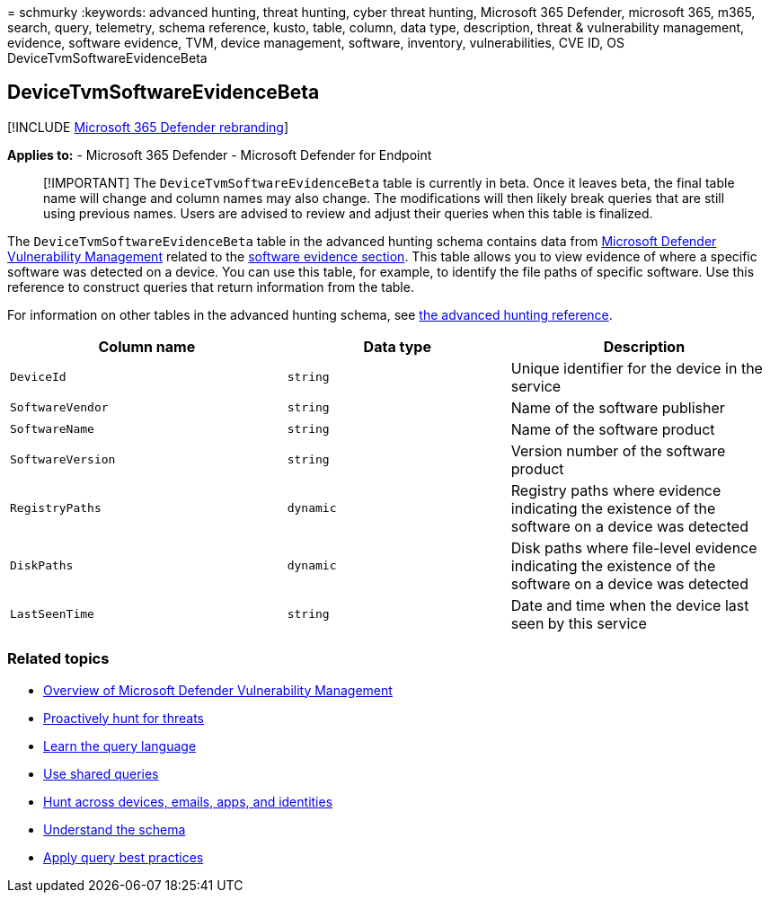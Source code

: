 = 
schmurky
:keywords: advanced hunting, threat hunting, cyber threat hunting,
Microsoft 365 Defender, microsoft 365, m365, search, query, telemetry,
schema reference, kusto, table, column, data type, description, threat &
vulnerability management, evidence, software evidence, TVM, device
management, software, inventory, vulnerabilities, CVE ID, OS
DeviceTvmSoftwareEvidenceBeta

== DeviceTvmSoftwareEvidenceBeta

{empty}[!INCLUDE link:../includes/microsoft-defender.md[Microsoft 365
Defender rebranding]]

*Applies to:* - Microsoft 365 Defender - Microsoft Defender for Endpoint

____
[!IMPORTANT] The `DeviceTvmSoftwareEvidenceBeta` table is currently in
beta. Once it leaves beta, the final table name will change and column
names may also change. The modifications will then likely break queries
that are still using previous names. Users are advised to review and
adjust their queries when this table is finalized.
____

The `DeviceTvmSoftwareEvidenceBeta` table in the advanced hunting schema
contains data from
link:/windows/security/threat-protection/microsoft-defender-atp/next-gen-threat-and-vuln-mgt[Microsoft
Defender Vulnerability Management] related to the
link:/microsoft-365/security/defender-endpoint/tvm-software-inventory#software-evidence[software
evidence section]. This table allows you to view evidence of where a
specific software was detected on a device. You can use this table, for
example, to identify the file paths of specific software. Use this
reference to construct queries that return information from the table.

For information on other tables in the advanced hunting schema, see
link:advanced-hunting-schema-tables.md[the advanced hunting reference].

[width="100%",cols="36%,29%,35%",options="header",]
|===
|Column name |Data type |Description
|`DeviceId` |`string` |Unique identifier for the device in the service

|`SoftwareVendor` |`string` |Name of the software publisher

|`SoftwareName` |`string` |Name of the software product

|`SoftwareVersion` |`string` |Version number of the software product

|`RegistryPaths` |`dynamic` |Registry paths where evidence indicating
the existence of the software on a device was detected

|`DiskPaths` |`dynamic` |Disk paths where file-level evidence indicating
the existence of the software on a device was detected

|`LastSeenTime` |`string` |Date and time when the device last seen by
this service
|===

=== Related topics

* link:/windows/security/threat-protection/microsoft-defender-atp/next-gen-threat-and-vuln-mgt[Overview
of Microsoft Defender Vulnerability Management]
* link:advanced-hunting-overview.md[Proactively hunt for threats]
* link:advanced-hunting-query-language.md[Learn the query language]
* link:advanced-hunting-shared-queries.md[Use shared queries]
* link:advanced-hunting-query-emails-devices.md[Hunt across devices&#44;
emails&#44; apps&#44; and identities]
* link:advanced-hunting-schema-tables.md[Understand the schema]
* link:advanced-hunting-best-practices.md[Apply query best practices]
